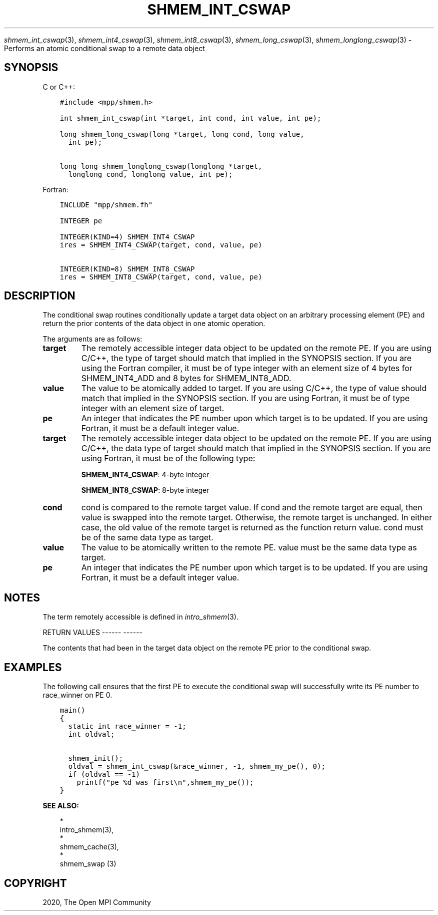 .\" Man page generated from reStructuredText.
.
.TH "SHMEM_INT_CSWAP" "3" "Jan 05, 2022" "" "Open MPI"
.
.nr rst2man-indent-level 0
.
.de1 rstReportMargin
\\$1 \\n[an-margin]
level \\n[rst2man-indent-level]
level margin: \\n[rst2man-indent\\n[rst2man-indent-level]]
-
\\n[rst2man-indent0]
\\n[rst2man-indent1]
\\n[rst2man-indent2]
..
.de1 INDENT
.\" .rstReportMargin pre:
. RS \\$1
. nr rst2man-indent\\n[rst2man-indent-level] \\n[an-margin]
. nr rst2man-indent-level +1
.\" .rstReportMargin post:
..
.de UNINDENT
. RE
.\" indent \\n[an-margin]
.\" old: \\n[rst2man-indent\\n[rst2man-indent-level]]
.nr rst2man-indent-level -1
.\" new: \\n[rst2man-indent\\n[rst2man-indent-level]]
.in \\n[rst2man-indent\\n[rst2man-indent-level]]u
..
.sp
\fIshmem_int_cswap\fP(3), \fIshmem_int4_cswap\fP(3),
\fIshmem_int8_cswap\fP(3), \fIshmem_long_cswap\fP(3),
\fIshmem_longlong_cswap\fP(3) \- Performs an atomic conditional swap to a
remote data object
.SH SYNOPSIS
.sp
C or C++:
.INDENT 0.0
.INDENT 3.5
.sp
.nf
.ft C
#include <mpp/shmem.h>

int shmem_int_cswap(int *target, int cond, int value, int pe);

long shmem_long_cswap(long *target, long cond, long value,
  int pe);

long long shmem_longlong_cswap(longlong *target,
  longlong cond, longlong value, int pe);
.ft P
.fi
.UNINDENT
.UNINDENT
.sp
Fortran:
.INDENT 0.0
.INDENT 3.5
.sp
.nf
.ft C
INCLUDE "mpp/shmem.fh"

INTEGER pe

INTEGER(KIND=4) SHMEM_INT4_CSWAP
ires = SHMEM_INT4_CSWAP(target, cond, value, pe)

INTEGER(KIND=8) SHMEM_INT8_CSWAP
ires = SHMEM_INT8_CSWAP(target, cond, value, pe)
.ft P
.fi
.UNINDENT
.UNINDENT
.SH DESCRIPTION
.sp
The conditional swap routines conditionally update a target data object
on an arbitrary processing element (PE) and return the prior contents of
the data object in one atomic operation.
.sp
The arguments are as follows:
.INDENT 0.0
.TP
.B target
The remotely accessible integer data object to be updated on the
remote PE. If you are using C/C++, the type of target should match
that implied in the SYNOPSIS section. If you are using the Fortran
compiler, it must be of type integer with an element size of 4 bytes
for SHMEM_INT4_ADD and 8 bytes for SHMEM_INT8_ADD.
.TP
.B value
The value to be atomically added to target. If you are using C/C++,
the type of value should match that implied in the SYNOPSIS section.
If you are using Fortran, it must be of type integer with an element
size of target.
.TP
.B pe
An integer that indicates the PE number upon which target is to be
updated. If you are using Fortran, it must be a default integer
value.
.TP
.B target
The remotely accessible integer data object to be updated on the
remote PE. If you are using C/C++, the data type of target should
match that implied in the SYNOPSIS section. If you are using Fortran,
it must be of the following type:
.sp
\fBSHMEM_INT4_CSWAP\fP: 4\-byte integer
.sp
\fBSHMEM_INT8_CSWAP\fP: 8\-byte integer
.TP
.B cond
cond is compared to the remote target value. If cond and the remote
target are equal, then value is swapped into the remote target.
Otherwise, the remote target is unchanged. In either case, the old
value of the remote target is returned as the function return value.
cond must be of the same data type as target.
.TP
.B value
The value to be atomically written to the remote PE. value must be
the same data type as target.
.TP
.B pe
An integer that indicates the PE number upon which target is to be
updated. If you are using Fortran, it must be a default integer
value.
.UNINDENT
.SH NOTES
.sp
The term remotely accessible is defined in \fIintro_shmem\fP(3).
.sp
RETURN VALUES
\-\-\-\-\-\- \-\-\-\-\-\-
.sp
The contents that had been in the target data object on the remote PE
prior to the conditional swap.
.SH EXAMPLES
.sp
The following call ensures that the first PE to execute the conditional
swap will successfully write its PE number to race_winner on PE 0.
.INDENT 0.0
.INDENT 3.5
.sp
.nf
.ft C
main()
{
  static int race_winner = \-1;
  int oldval;

  shmem_init();
  oldval = shmem_int_cswap(&race_winner, \-1, shmem_my_pe(), 0);
  if (oldval == \-1)
    printf("pe %d was first\en",shmem_my_pe());
}
.ft P
.fi
.UNINDENT
.UNINDENT
.sp
\fBSEE ALSO:\fP
.INDENT 0.0
.INDENT 3.5

.nf
*
.fi
intro_shmem(3), 
.nf
*
.fi
shmem_cache(3), 
.nf
*
.fi
shmem_swap (3)
.UNINDENT
.UNINDENT
.SH COPYRIGHT
2020, The Open MPI Community
.\" Generated by docutils manpage writer.
.
